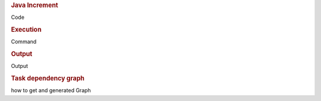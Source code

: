  
.. rubric:: Java Increment

Code

.. rubric:: Execution

Command

.. rubric:: Output

Output

.. rubric:: Task dependency graph

how to get and generated Graph
